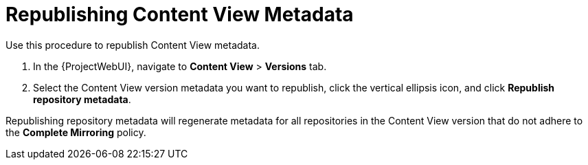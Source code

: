 [id="Republishing_Content_View_Metadata_{context}"]
= Republishing Content View Metadata

Use this procedure to republish Content View metadata.

. In the {ProjectWebUI}, navigate to *Content View* > *Versions* tab.
. Select the Content View version metadata you want to republish, click the vertical ellipsis icon, and click *Republish repository metadata*.

Republishing repository metadata will regenerate metadata for all repositories in the Content View version that do not adhere to the *Complete Mirroring* policy.
